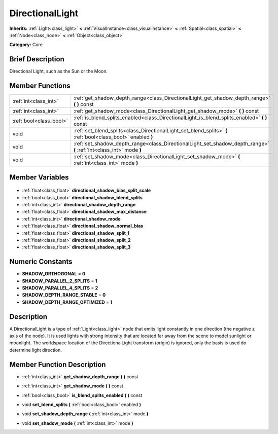 .. Generated automatically by doc/tools/makerst.py in Godot's source tree.
.. DO NOT EDIT THIS FILE, but the DirectionalLight.xml source instead.
.. The source is found in doc/classes or modules/<name>/doc_classes.

.. _class_DirectionalLight:

DirectionalLight
================

**Inherits:** :ref:`Light<class_light>` **<** :ref:`VisualInstance<class_visualinstance>` **<** :ref:`Spatial<class_spatial>` **<** :ref:`Node<class_node>` **<** :ref:`Object<class_object>`

**Category:** Core

Brief Description
-----------------

Directional Light, such as the Sun or the Moon.

Member Functions
----------------

+--------------------------+---------------------------------------------------------------------------------------------------------------------+
| :ref:`int<class_int>`    | :ref:`get_shadow_depth_range<class_DirectionalLight_get_shadow_depth_range>` **(** **)** const                      |
+--------------------------+---------------------------------------------------------------------------------------------------------------------+
| :ref:`int<class_int>`    | :ref:`get_shadow_mode<class_DirectionalLight_get_shadow_mode>` **(** **)** const                                    |
+--------------------------+---------------------------------------------------------------------------------------------------------------------+
| :ref:`bool<class_bool>`  | :ref:`is_blend_splits_enabled<class_DirectionalLight_is_blend_splits_enabled>` **(** **)** const                    |
+--------------------------+---------------------------------------------------------------------------------------------------------------------+
| void                     | :ref:`set_blend_splits<class_DirectionalLight_set_blend_splits>` **(** :ref:`bool<class_bool>` enabled **)**        |
+--------------------------+---------------------------------------------------------------------------------------------------------------------+
| void                     | :ref:`set_shadow_depth_range<class_DirectionalLight_set_shadow_depth_range>` **(** :ref:`int<class_int>` mode **)** |
+--------------------------+---------------------------------------------------------------------------------------------------------------------+
| void                     | :ref:`set_shadow_mode<class_DirectionalLight_set_shadow_mode>` **(** :ref:`int<class_int>` mode **)**               |
+--------------------------+---------------------------------------------------------------------------------------------------------------------+

Member Variables
----------------

  .. _class_DirectionalLight_directional_shadow_bias_split_scale:

- :ref:`float<class_float>` **directional_shadow_bias_split_scale**

  .. _class_DirectionalLight_directional_shadow_blend_splits:

- :ref:`bool<class_bool>` **directional_shadow_blend_splits**

  .. _class_DirectionalLight_directional_shadow_depth_range:

- :ref:`int<class_int>` **directional_shadow_depth_range**

  .. _class_DirectionalLight_directional_shadow_max_distance:

- :ref:`float<class_float>` **directional_shadow_max_distance**

  .. _class_DirectionalLight_directional_shadow_mode:

- :ref:`int<class_int>` **directional_shadow_mode**

  .. _class_DirectionalLight_directional_shadow_normal_bias:

- :ref:`float<class_float>` **directional_shadow_normal_bias**

  .. _class_DirectionalLight_directional_shadow_split_1:

- :ref:`float<class_float>` **directional_shadow_split_1**

  .. _class_DirectionalLight_directional_shadow_split_2:

- :ref:`float<class_float>` **directional_shadow_split_2**

  .. _class_DirectionalLight_directional_shadow_split_3:

- :ref:`float<class_float>` **directional_shadow_split_3**


Numeric Constants
-----------------

- **SHADOW_ORTHOGONAL** = **0**
- **SHADOW_PARALLEL_2_SPLITS** = **1**
- **SHADOW_PARALLEL_4_SPLITS** = **2**
- **SHADOW_DEPTH_RANGE_STABLE** = **0**
- **SHADOW_DEPTH_RANGE_OPTIMIZED** = **1**

Description
-----------

A DirectionalLight is a type of :ref:`Light<class_light>` node that emits light constantly in one direction (the negative z axis of the node). It is used lights with strong intensity that are located far away from the scene to model sunlight or moonlight. The worldspace location of the DirectionalLight transform (origin) is ignored, only the basis is used do determine light direction.

Member Function Description
---------------------------

.. _class_DirectionalLight_get_shadow_depth_range:

- :ref:`int<class_int>` **get_shadow_depth_range** **(** **)** const

.. _class_DirectionalLight_get_shadow_mode:

- :ref:`int<class_int>` **get_shadow_mode** **(** **)** const

.. _class_DirectionalLight_is_blend_splits_enabled:

- :ref:`bool<class_bool>` **is_blend_splits_enabled** **(** **)** const

.. _class_DirectionalLight_set_blend_splits:

- void **set_blend_splits** **(** :ref:`bool<class_bool>` enabled **)**

.. _class_DirectionalLight_set_shadow_depth_range:

- void **set_shadow_depth_range** **(** :ref:`int<class_int>` mode **)**

.. _class_DirectionalLight_set_shadow_mode:

- void **set_shadow_mode** **(** :ref:`int<class_int>` mode **)**


